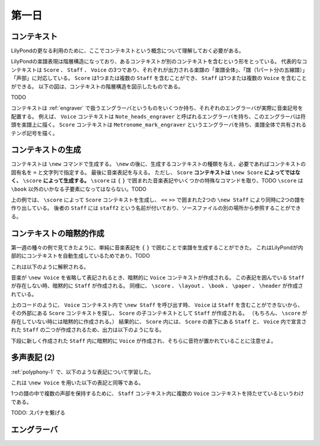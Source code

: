 .. _week-2-day-1:

======
第一日
======

.. num-section::

.. _context:

コンテキスト
------------

LilyPondの更なる利用のために、ここでコンテキストという概念について理解しておく必要がある。

LilyPondの楽譜表現は階層構造になっており、あるコンテキストが別のコンテキストを含むという形をとっている。
代表的なコンテキストは ``Score`` 、 ``Staff`` 、 ``Voice`` の3つであり、それぞれが出力される楽譜の「楽譜全体」、「譜（1パート分の五線譜）」「声部」に対応している。
``Score`` は1つまたは複数の ``Staff`` を含むことができ、 ``Staff`` は1つまたは複数の ``Voice`` を含むことができる。
以下の図は、コンテキストの階層構造を図示したものである。

TODO

コンテキストは :ref:`engraver` で扱うエングラーバというものをいくつか持ち、それぞれのエングラーバが実際に音楽記号を配置する。
例えば、 ``Voice`` コンテキストは ``Note_heads_engraver`` と呼ばれるエングラーバを持ち、このエングラーバは符頭を楽譜上に描く。
``Score`` コンテキストは ``Metronome_mark_engraver`` というエングラーバを持ち、楽譜全体で共有されるテンポ記号を描く。


.. num-section::

.. _creating-context:

コンテキストの生成
------------------

コンテキストは ``\new`` コマンドで生成する。 ``\new`` の後に、生成するコンテキストの種類を与え、必要であればコンテキストの固有名を ``=`` と文字列で指定する。
最後に音楽表記を与える。
ただし、 ``Score`` **コンテキストは** ``\new Score`` **によってではなく、** ``\score`` **によって生成する。**
``\score`` は ``{`` ``}`` で囲まれた音楽表記やいくつかの特殊なコマンドを取り、TODO
``\score`` は ``\book`` 以外のいかなる子要素になってはならない。TODO

.. lily::
  :caption: コンテキストの生成
  :name: creating-context-example

  \score {
    <<
      \new Staff {
        \new Voice {
          g'4
        }
      }
      \new Staff = "staff2" {
        \new Voice {
          c'4
        }
      }
    >>
  }

上の例では、 ``\score`` によって ``Score`` コンテキストを生成し、 ``<<`` ``>>`` で囲まれた2つの ``\new Staff`` により同時に2つの譜を作り出している。
後者の ``Staff`` には ``staff2`` という名前が付いており、ソースファイルの別の場所から参照することができる。


.. num-section::

.. _implicit-context-creation:

コンテキストの暗黙的作成
------------------------

第一週の種々の例で見てきたように、単純に音楽表記を ``{`` ``}`` で囲むことで楽譜を生成することができた。
これはLilyPondが内部的にコンテキストを自動生成しているためであり、TODO

.. lily::
  :caption: 単純な音楽表記
  :name: simple-music-example
  :without-image:

  {
    c'4 d' e' f'
  }

これは以下のように解釈される。

.. lily::
  :caption: 暗黙的に作成されるコンテキスト
  :name: implicit-context-creation-example
  :without-image:

  \book {
    \score {
      \new Staff {
        \new Voice {
          c'4 d' e' f'
        }
      }
      \layout { }
    }
    \paper { }
    \header { }
  }

音楽が ``\new Voice`` を省略して表記されるとき、暗黙的に ``Voice`` コンテキストが作成される。
この表記を囲んでいる ``Staff`` が存在しない時、暗黙的に ``Staff`` が作成される。
同様に、 ``\score`` 、 ``\layout`` 、 ``\book`` 、 ``\paper`` 、 ``\header`` が作成されている。

.. lily::
  :caption: Voice内でのStaff生成
  :name: creating-staff-in-voice
  :without-image:

  \score {
    \new Staff {
      \new Voice {
        \new Staff {
          c'4
        }
      }
    }
  }

上のコードのように、 ``Voice`` コンテキスト内で ``\new Staff`` を呼び出す時、 ``Voice`` は ``Staff`` を含むことができないから、
その外部にある ``Score`` コンテキストを探し、 ``Score`` の子コンテキストとして ``Staff`` が作成される。
（もちろん、 ``\score`` が存在していない時には暗黙的に作成される。）
結果的に、 ``Score`` 内には、 ``Score`` の直下にある ``Staff`` と、 ``Voice`` 内で宣言された ``Staff`` の二つが作成されるため、出力は以下のようになる。

.. lily::
  :name: creating-staff-in-voice-answer
  :without-code:

  \score {
    \new Staff {
      \new Voice {
        \new Staff {
          c'4
        }
      }
    }
  }

下段に新しく作成された ``Staff`` 内に暗黙的に ``Voice`` が作成され、そちらに音符が置かれていることに注意せよ。


.. num-section::

.. _polyphony-2:

多声表記 (2)
------------

:ref:`polyphony-1` で、以下のような表記について学習した。

.. lily::
  :caption: << \\\\ >> を用いた多声表記
  :name: polyphony-using-double-slash
  :without-image:

  << { g'4 a' b' c'' } \\ { e'4 f' g' a' } >>

これは ``\new Voice`` を用いた以下の表記と同等である。

.. lily::
  :caption: \\new Voice を用いた多声表記
  :name: polyphony-using-new-voice
  :without-image:

  <<
    \new Voice = "1" { \voiceOne g'4 a' b' c'' }
    \new Voice = "2" { \voiceTwo e'4 f' g' a' }
  >>

1つの譜の中で複数の声部を保持するために、 ``Staff`` コンテキスト内に複数の ``Voice`` コンテキストを持たせているというわけである。

TODO: スパナを繋げる


.. num-section::

.. _engraver:

エングラーバ
------------
